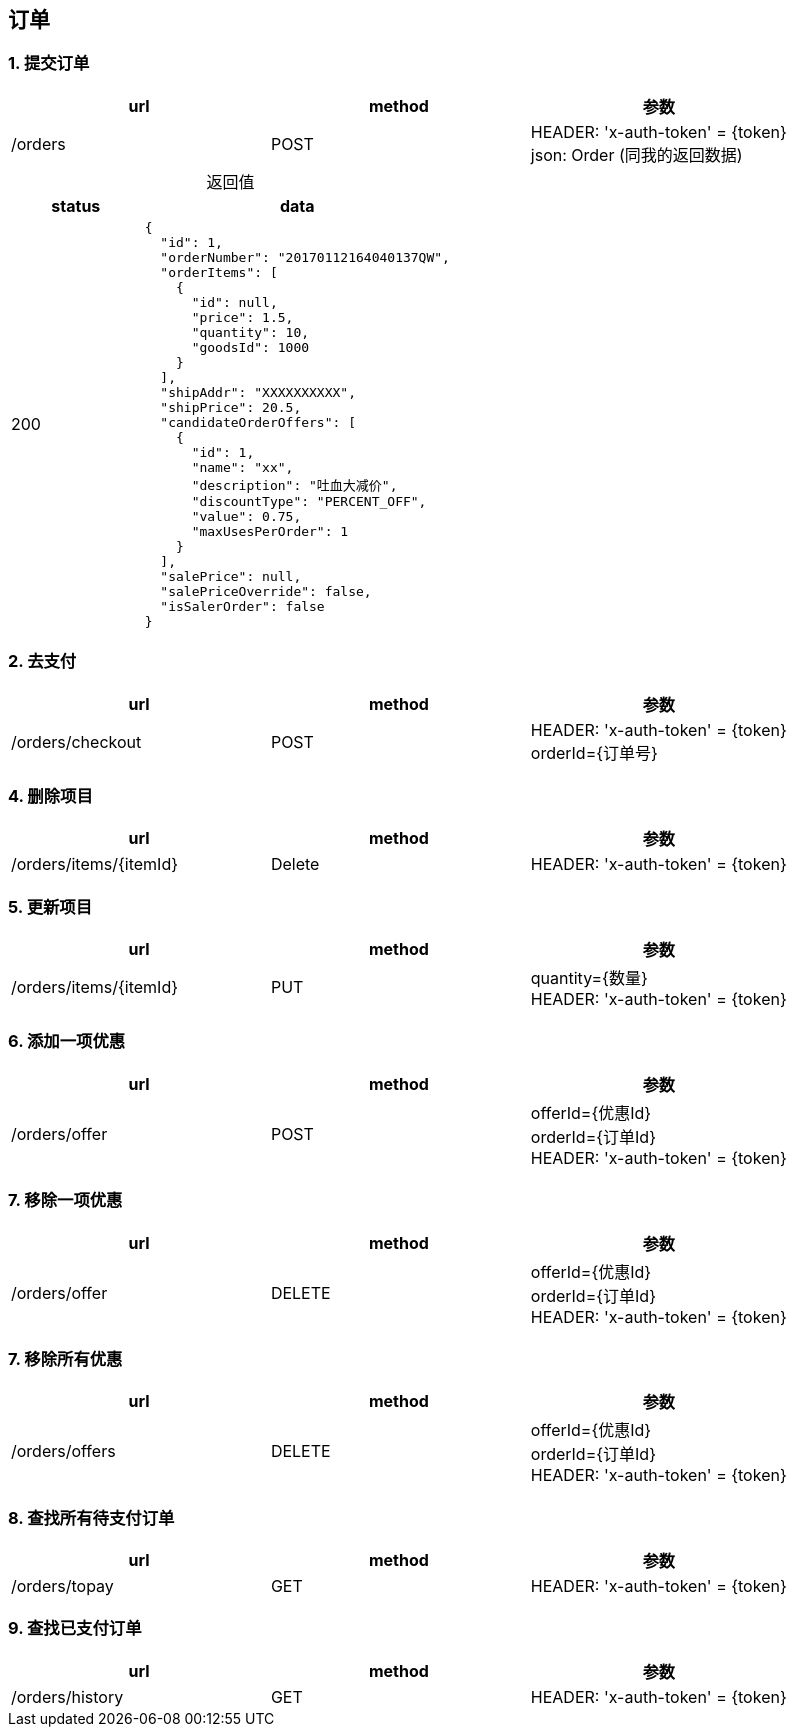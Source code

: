 == 订单
=== 1. 提交订单
|===
|url|method|参数

| /orders
| POST
| HEADER: 'x-auth-token' = {token} +
  json: Order (同我的返回数据)

|===

[caption="", cols="3d,7a"]
.返回值
|===
| status | data

| 200
| 
[source, javascript]
----
{
  "id": 1,
  "orderNumber": "20170112164040137QW",
  "orderItems": [
    {
      "id": null,
      "price": 1.5,
      "quantity": 10,
      "goodsId": 1000
    }
  ],
  "shipAddr": "XXXXXXXXXX",
  "shipPrice": 20.5,
  "candidateOrderOffers": [
    {
      "id": 1,
      "name": "xx",
      "description": "吐血大减价",
      "discountType": "PERCENT_OFF",
      "value": 0.75,
      "maxUsesPerOrder": 1
    }
  ],
  "salePrice": null,
  "salePriceOverride": false,
  "isSalerOrder": false
}
----
|===

=== 2. 去支付
|===
|url|method|参数

| /orders/checkout
| POST
| HEADER: 'x-auth-token' = {token} +
  orderId={订单号}

|===


=== 4. 删除项目
|===
|url|method|参数

| /orders/items/{itemId}
| Delete
| HEADER: 'x-auth-token' = {token}

|===

=== 5. 更新项目
|===
|url|method|参数

| /orders/items/{itemId}
| PUT
| quantity={数量} +      
  HEADER: 'x-auth-token' = {token}

|===

=== 6. 添加一项优惠
|===
|url|method|参数

| /orders/offer
| POST
| offerId={优惠Id} +      
  orderId={订单Id} +   
  HEADER: 'x-auth-token' = {token}

|===

=== 7. 移除一项优惠
|===
|url|method|参数

| /orders/offer
| DELETE
| offerId={优惠Id} +  
  orderId={订单Id} +  
  HEADER: 'x-auth-token' = {token}

|===

=== 7. 移除所有优惠
|===
|url|method|参数

| /orders/offers
| DELETE
| offerId={优惠Id} +  
  orderId={订单Id} +
  HEADER: 'x-auth-token' = {token}

|=== 
=== 8. 查找所有待支付订单
|===
|url|method|参数

| /orders/topay
| GET
| HEADER: 'x-auth-token' = {token}

|===

=== 9. 查找已支付订单
|===
|url|method|参数

| /orders/history
| GET
| HEADER: 'x-auth-token' = {token}

|===
